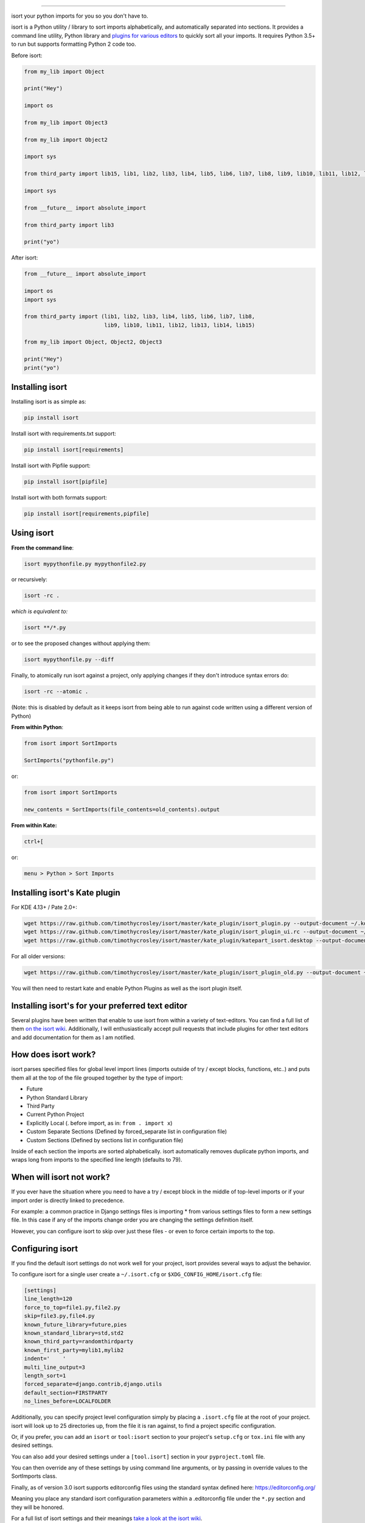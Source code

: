 .. image:: https://raw.github.com/timothycrosley/isort/master/logo.png
    :alt: isort

########

.. image:: https://badge.fury.io/py/isort.svg
    :target: https://badge.fury.io/py/isort
    :alt: PyPI version

.. image:: https://travis-ci.org/timothycrosley/isort.svg?branch=master
    :target: https://travis-ci.org/timothycrosley/isort
    :alt: Build Status

.. image:: https://codecov.io/gh/timothycrosley/isort/branch/develop/graph/badge.svg
    :target: https://codecov.io/gh/timothycrosley/isort
    :alt: Code coverage Status

.. image:: https://img.shields.io/github/license/mashape/apistatus.svg
    :target: https://pypi.org/project/hug/
    :alt: License

.. image:: https://badges.gitter.im/Join%20Chat.svg
   :alt: Join the chat at https://gitter.im/timothycrosley/isort
   :target: https://gitter.im/timothycrosley/isort?utm_source=badge&utm_medium=badge&utm_campaign=pr-badge&utm_content=badge

.. image:: https://pepy.tech/badge/isort
    :alt: Downloads
    :target: https://pepy.tech/project/isort

isort your python imports for you so you don't have to.

isort is a Python utility / library to sort imports alphabetically, and automatically separated into sections.
It provides a command line utility, Python library and `plugins for various editors <https://github.com/timothycrosley/isort/wiki/isort-Plugins>`_ to quickly sort all your imports.
It requires Python 3.5+ to run but supports formatting Python 2 code too.

.. image:: https://raw.github.com/timothycrosley/isort/develop/example.gif
   :alt: Example Usage

Before isort:

.. code-block:: python

    from my_lib import Object

    print("Hey")

    import os

    from my_lib import Object3

    from my_lib import Object2

    import sys

    from third_party import lib15, lib1, lib2, lib3, lib4, lib5, lib6, lib7, lib8, lib9, lib10, lib11, lib12, lib13, lib14

    import sys

    from __future__ import absolute_import

    from third_party import lib3

    print("yo")

After isort:

.. code-block:: python

    from __future__ import absolute_import

    import os
    import sys

    from third_party import (lib1, lib2, lib3, lib4, lib5, lib6, lib7, lib8,
                             lib9, lib10, lib11, lib12, lib13, lib14, lib15)

    from my_lib import Object, Object2, Object3

    print("Hey")
    print("yo")

Installing isort
================

Installing isort is as simple as:

.. code-block:: bash

    pip install isort

Install isort with requirements.txt support:

.. code-block:: bash

    pip install isort[requirements]

Install isort with Pipfile support:

.. code-block:: bash

    pip install isort[pipfile]

Install isort with both formats support:

.. code-block:: bash

    pip install isort[requirements,pipfile]

Using isort
===========

**From the command line**:

.. code-block:: bash

    isort mypythonfile.py mypythonfile2.py

or recursively:

.. code-block:: bash

    isort -rc .

*which is equivalent to:*

.. code-block:: bash

    isort **/*.py

or to see the proposed changes without applying them:

.. code-block:: bash

    isort mypythonfile.py --diff

Finally, to atomically run isort against a project, only applying changes if they don't introduce syntax errors do:

.. code-block:: bash

    isort -rc --atomic .

(Note: this is disabled by default as it keeps isort from being able to run against code written using a different version of Python)

**From within Python**:

.. code-block:: bash

    from isort import SortImports

    SortImports("pythonfile.py")

or:

.. code-block:: bash

    from isort import SortImports

    new_contents = SortImports(file_contents=old_contents).output

**From within Kate:**

.. code-block:: bash

    ctrl+[

or:

.. code-block:: bash

    menu > Python > Sort Imports

Installing isort's Kate plugin
==============================

For KDE 4.13+ / Pate 2.0+:

.. code-block:: bash

    wget https://raw.github.com/timothycrosley/isort/master/kate_plugin/isort_plugin.py --output-document ~/.kde/share/apps/kate/pate/isort_plugin.py
    wget https://raw.github.com/timothycrosley/isort/master/kate_plugin/isort_plugin_ui.rc --output-document ~/.kde/share/apps/kate/pate/isort_plugin_ui.rc
    wget https://raw.github.com/timothycrosley/isort/master/kate_plugin/katepart_isort.desktop --output-document ~/.kde/share/kde4/services/katepart_isort.desktop

For all older versions:

.. code-block:: bash

    wget https://raw.github.com/timothycrosley/isort/master/kate_plugin/isort_plugin_old.py --output-document ~/.kde/share/apps/kate/pate/isort_plugin.py

You will then need to restart kate and enable Python Plugins as well as the isort plugin itself.

Installing isort's for your preferred text editor
=================================================

Several plugins have been written that enable to use isort from within a variety of text-editors.
You can find a full list of them `on the isort wiki <https://github.com/timothycrosley/isort/wiki/isort-Plugins>`_.
Additionally, I will enthusiastically accept pull requests that include plugins for other text editors
and add documentation for them as I am notified.

How does isort work?
====================

isort parses specified files for global level import lines (imports outside of try / except blocks, functions, etc..)
and puts them all at the top of the file grouped together by the type of import:

- Future
- Python Standard Library
- Third Party
- Current Python Project
- Explicitly Local (. before import, as in: ``from . import x``)
- Custom Separate Sections (Defined by forced_separate list in configuration file)
- Custom Sections (Defined by sections list in configuration file)

Inside of each section the imports are sorted alphabetically. isort automatically removes duplicate python imports,
and wraps long from imports to the specified line length (defaults to 79).

When will isort not work?
=========================

If you ever have the situation where you need to have a try / except block in the middle of top-level imports or if
your import order is directly linked to precedence.

For example: a common practice in Django settings files is importing * from various settings files to form
a new settings file. In this case if any of the imports change order you are changing the settings definition itself.

However, you can configure isort to skip over just these files - or even to force certain imports to the top.

Configuring isort
=================

If you find the default isort settings do not work well for your project, isort provides several ways to adjust
the behavior.

To configure isort for a single user create a ``~/.isort.cfg`` or ``$XDG_CONFIG_HOME/isort.cfg`` file:

.. code-block:: ini

    [settings]
    line_length=120
    force_to_top=file1.py,file2.py
    skip=file3.py,file4.py
    known_future_library=future,pies
    known_standard_library=std,std2
    known_third_party=randomthirdparty
    known_first_party=mylib1,mylib2
    indent='    '
    multi_line_output=3
    length_sort=1
    forced_separate=django.contrib,django.utils
    default_section=FIRSTPARTY
    no_lines_before=LOCALFOLDER

Additionally, you can specify project level configuration simply by placing a ``.isort.cfg`` file at the root of your
project. isort will look up to 25 directories up, from the file it is ran against, to find a project specific configuration.

Or, if you prefer, you can add an ``isort`` or ``tool:isort`` section to your project's ``setup.cfg`` or ``tox.ini`` file with any desired settings.

You can also add your desired settings under a ``[tool.isort]`` section in your ``pyproject.toml`` file.

You can then override any of these settings by using command line arguments, or by passing in override values to the
SortImports class.

Finally, as of version 3.0 isort supports editorconfig files using the standard syntax defined here:
https://editorconfig.org/

Meaning you place any standard isort configuration parameters within a .editorconfig file under the ``*.py`` section
and they will be honored.

For a full list of isort settings and their meanings `take a look at the isort wiki <https://github.com/timothycrosley/isort/wiki/isort-Settings>`_.

Multi line output modes
=======================

You will notice above the "multi_line_output" setting. This setting defines how from imports wrap when they extend
past the line_length limit and has 6 possible settings:

**0 - Grid**

.. code-block:: python

    from third_party import (lib1, lib2, lib3,
                             lib4, lib5, ...)

**1 - Vertical**

.. code-block:: python

    from third_party import (lib1,
                             lib2,
                             lib3
                             lib4,
                             lib5,
                             ...)

**2 - Hanging Indent**

.. code-block:: python

    from third_party import \
        lib1, lib2, lib3, \
        lib4, lib5, lib6

**3 - Vertical Hanging Indent**

.. code-block:: python

    from third_party import (
        lib1,
        lib2,
        lib3,
        lib4,
    )

**4 - Hanging Grid**

.. code-block:: python

    from third_party import (
        lib1, lib2, lib3, lib4,
        lib5, ...)

**5 - Hanging Grid Grouped**

.. code-block:: python

    from third_party import (
        lib1, lib2, lib3, lib4,
        lib5, ...
    )

**6 - Hanging Grid Grouped, No Trailing Comma**

In Mode 5 isort leaves a single extra space to maintain consistency of output when a comma is added at the end.
Mode 6 is the same - except that no extra space is maintained leading to the possibility of lines one character longer.
You can enforce a trailing comma by using this in conjunction with ``-tc`` or ``include_trailing_comma: True``.

.. code-block:: python

    from third_party import (
        lib1, lib2, lib3, lib4,
        lib5
    )

**7 - NOQA**

.. code-block:: python

    from third_party import lib1, lib2, lib3, ...  # NOQA

Alternatively, you can set ``force_single_line`` to ``True`` (``-sl`` on the command line) and every import will appear on its
own line:

.. code-block:: python

    from third_party import lib1
    from third_party import lib2
    from third_party import lib3
    ...

Note: to change the how constant indents appear - simply change the indent property with the following accepted formats:

*   Number of spaces you would like. For example: 4 would cause standard 4 space indentation.
*   Tab
*   A verbatim string with quotes around it.

For example:

.. code-block:: python

    "    "

is equivalent to 4.

For the import styles that use parentheses, you can control whether or not to
include a trailing comma after the last import with the ``include_trailing_comma``
option (defaults to ``False``).

Intelligently Balanced Multi-line Imports
=========================================

As of isort 3.1.0 support for balanced multi-line imports has been added.
With this enabled isort will dynamically change the import length to the one that produces the most balanced grid,
while staying below the maximum import length defined.

Example:

.. code-block:: python

    from __future__ import (absolute_import, division,
                            print_function, unicode_literals)

Will be produced instead of:

.. code-block:: python

    from __future__ import (absolute_import, division, print_function,
                            unicode_literals)

To enable this set ``balanced_wrapping`` to ``True`` in your config or pass the ``-e`` option into the command line utility.

Custom Sections and Ordering
============================

You can change the section order with ``sections`` option from the default of:

.. code-block:: ini

    FUTURE,STDLIB,THIRDPARTY,FIRSTPARTY,LOCALFOLDER

to your preference:

.. code-block:: ini

    sections=FUTURE,STDLIB,FIRSTPARTY,THIRDPARTY,LOCALFOLDER

You also can define your own sections and their order.

Example:

.. code-block:: ini

    known_django=django
    known_pandas=pandas,numpy
    sections=FUTURE,STDLIB,DJANGO,THIRDPARTY,PANDAS,FIRSTPARTY,LOCALFOLDER

would create two new sections with the specified known modules.

The ``no_lines_before`` option will prevent the listed sections from being split from the previous section by an empty line.

Example:

.. code-block:: ini

   sections=FUTURE,STDLIB,THIRDPARTY,FIRSTPARTY,LOCALFOLDER
   no_lines_before=LOCALFOLDER

would produce a section with both FIRSTPARTY and LOCALFOLDER modules combined.

Auto-comment import sections
============================

Some projects prefer to have import sections uniquely titled to aid in identifying the sections quickly
when visually scanning. isort can automate this as well. To do this simply set the ``import_heading_{section_name}``
setting for each section you wish to have auto commented - to the desired comment.

For Example:

.. code-block:: ini

    import_heading_stdlib=Standard Library
    import_heading_firstparty=My Stuff

Would lead to output looking like the following:

.. code-block:: python

    # Standard Library
    import os
    import sys

    import django.settings

    # My Stuff
    import myproject.test

Ordering by import length
=========================

isort also makes it easy to sort your imports by length, simply by setting the ``length_sort`` option to ``True``.
This will result in the following output style:

.. code-block:: python

    from evn.util import (
        Pool,
        Dict,
        Options,
        Constant,
        DecayDict,
        UnexpectedCodePath,
    )

It is also possible to opt-in to sorting imports by length for only specific
sections by using ``length_sort_`` followed by the section name as a
configuration item, e.g.::

    length_sort_stdlib=1

Skip processing of imports (outside of configuration)
=====================================================

To make isort ignore a single import simply add a comment at the end of the import line containing the text ``isort:skip``:

.. code-block:: python

    import module  # isort:skip

or:

.. code-block:: python

    from xyz import (abc,  # isort:skip
                     yo,
                     hey)

To make isort skip an entire file simply add ``isort:skip_file`` to the module's doc string:

.. code-block:: python

    """ my_module.py
        Best module ever

       isort:skip_file
    """

    import b
    import a

Adding an import to multiple files
==================================

isort makes it easy to add an import statement across multiple files, while being assured it's correctly placed.

From the command line:

.. code-block:: bash

    isort -a "from __future__ import print_function" *.py

from within Kate:

.. code-block::

    ctrl+]

or:

.. code-block::

    menu > Python > Add Import

Removing an import from multiple files
======================================

isort also makes it easy to remove an import from multiple files, without having to be concerned with how it was originally
formatted.

From the command line:

.. code-block:: bash

    isort -rm "os.system" *.py

from within Kate:

.. code-block::

    ctrl+shift+]

or:

.. code-block::

    menu > Python > Remove Import

Using isort to verify code
==========================

The ``--check-only`` option
---------------------------

isort can also be used to used to verify that code is correctly formatted by running it with ``-c``.
Any files that contain incorrectly sorted and/or formatted imports will be outputted to ``stderr``.

.. code-block:: bash

    isort **/*.py -c -vb

    SUCCESS: /home/timothy/Projects/Open_Source/isort/isort_kate_plugin.py Everything Looks Good!
    ERROR: /home/timothy/Projects/Open_Source/isort/isort/isort.py Imports are incorrectly sorted.

One great place this can be used is with a pre-commit git hook, such as this one by @acdha:

https://gist.github.com/acdha/8717683

This can help to ensure a certain level of code quality throughout a project.


Git hook
--------

isort provides a hook function that can be integrated into your Git pre-commit script to check
Python code before committing.

To cause the commit to fail if there are isort errors (strict mode), include the following in
``.git/hooks/pre-commit``:

.. code-block:: python

    #!/usr/bin/env python
    import sys
    from isort.hooks import git_hook

    sys.exit(git_hook(strict=True, modify=True))

If you just want to display warnings, but allow the commit to happen anyway, call ``git_hook`` without
the `strict` parameter. If you want to display warnings, but not also fix the code, call ``git_hook`` without
the `modify` parameter.

Setuptools integration
----------------------

Upon installation, isort enables a ``setuptools`` command that checks Python files
declared by your project.

Running ``python setup.py isort`` on the command line will check the files
listed in your ``py_modules`` and ``packages``.  If any warning is found,
the command will exit with an error code:

.. code-block:: bash

    $ python setup.py isort

Also, to allow users to be able to use the command without having to install
isort themselves, add isort to the setup_requires of your ``setup()`` like so:

.. code-block:: python

    setup(
        name="project",
        packages=["project"],

        setup_requires=[
            "isort"
        ]
    )

Security contact information
==========

To report a security vulnerability, please use the `Tidelift security
contact`_. Tidelift will coordinate the fix and disclosure.

.. _Tidelift security contact: https://tidelift.com/security

Why isort?
==========

isort simply stands for import sort. It was originally called "sortImports" however I got tired of typing the extra
characters and came to the realization camelCase is not pythonic.

I wrote isort because in an organization I used to work in the manager came in one day and decided all code must
have alphabetically sorted imports. The code base was huge - and he meant for us to do it by hand. However, being a
programmer - I'm too lazy to spend 8 hours mindlessly performing a function, but not too lazy to spend 16
hours automating it. I was given permission to open source sortImports and here we are :)

--------------------------------------------

Thanks and I hope you find isort useful!

~Timothy Crosley
